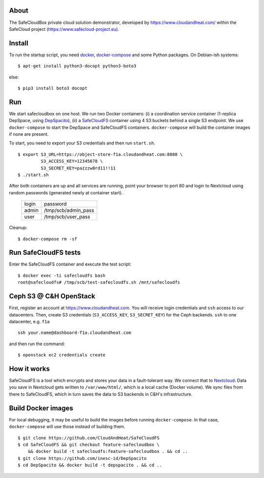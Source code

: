 About
-----
The SafeCloudBox private cloud solution demonstrator, developed by
https://www.cloudandheat.com/ within the SafeCloud project
(https://www.safecloud-project.eu).

Install
-------
To run the startup script, you need docker_, docker-compose_ and some Python
packages. On Debian-ish systems::

    $ apt-get install python3-docopt python3-boto3

else::

    $ pip3 install boto3 docopt

Run
---

We start safecloudbox on one host. We run two Docker containers: (i) a
coordination service container (1-replica DepSpace, using DepSpacito_), (ii) a
SafeCloudFS_ container using 4 S3 buckets behind a single S3 endpoint. We use
``docker-compose`` to start the DepSpace and SafeCloudFS containers.
``docker-compose`` will build the container images if none are present.

To start, you need to export your S3 credentials and then run ``start.sh``.

::

    $ export S3_URL=https://object-store-f1a.cloudandheat.com:8080 \
             S3_ACCESS_KEY=12345678 \
             S3_SECRET_KEY=pazzzw0rd11!!11
    $ ./start.sh

After both containers are up and all services are running, point your browser
to port 80 and login to Nextcloud using random passwords (generated newly at
container start).

    =====   ===================
    login   password
    -----   -------------------
    admin   /tmp/scb/admin_pass
    user    /tmp/scb/user_pass
    =====   ===================

Cleanup::

    $ docker-compose rm -sf

Run SafeCloudFS tests
---------------------

Enter the SafeCloudFS container and execute the test script::

    $ docker exec -ti safecloudfs bash
    root@safecloudfs# /tmp/scb/test-safecloudfs.sh /mnt/safecloudfs

Ceph S3 @ C&H OpenStack
-----------------------

First, register an account at https://www.cloudandheat.com. You will receive
login credentials and ``ssh`` access to our datacenters. Then, create S3
credentials (``S3_ACCESS_KEY``, ``S3_SECRET_KEY``) for the Ceph backends.
``ssh`` to one datacenter, e.g. ``f1a``

::

    ssh your.name@dashboard-f1a.cloudandheat.com

and then run the command::

    $ openstack ec2 credentials create

How it works
------------
SafeCloudFS is a tool which encrypts and stores your data in a fault-tolerant
way. We connect that to Nextcloud_: Data you save in Nextcloud gets written to
``/var/www/html/``, which is a local cache (Docker volume). We sync files from
there to SafeCloudFS, which in turn saves the data to S3 backends in C&H's
infrastructure.


Build Docker images
-------------------

For local debugging, it may be useful to build the images before running
``docker-compose``. In that case, ``docker-compose`` will use those instead of
building them.

::

    $ git clone https://github.com/CloudAndHeat/SafeCloudFS
    $ cd SafeCloudFS && git checkout feature-safecloudbox \
        && docker build -t safecloudfs:feature-safecloudbox . && cd ..
    $ git clone https://github.com/inesc-id/DepSpacito
    $ cd DepSpacito && docker build -t depspacito . && cd ..



.. _docker: https://docs.docker.com/install
.. _docker-compose: https://docs.docker.com/compose/install
.. _DepSpacito: https://github.com/inesc-id/DepSpacito
.. _SafeCloudFS: https://github.com/CloudAndHeat/SafeCloudFS
.. _Nextcloud: https://nextcloud.com/
